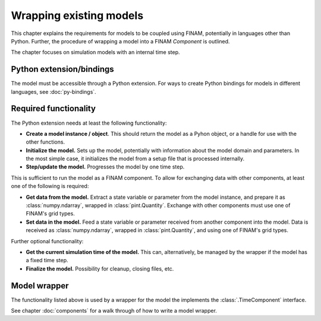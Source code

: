 ========================
Wrapping existing models
========================

This chapter explains the requirements for models to be coupled using FINAM,
potentially in languages other than Python.
Further, the procedure of wrapping a model into a FINAM `Component` is outlined.

The chapter focuses on simulation models with an internal time step.

Python extension/bindings
-------------------------

The model must be accessible through a Python extension.
For ways to create Python bindings for models in different languages, see :doc:`py-bindings`.

Required functionality
----------------------

The Python extension needs at least the following functionality:

* **Create a model instance / object**.
  This should return the model as a Pyhon object, or a handle for use with the other functions.
* **Initialize the model.**
  Sets up the model, potentially with information about the model domain and parameters.
  In the most simple case, it initializes the model from a setup file that is processed internally.
* **Step/update the model.** Progresses the model by one time step.

This is sufficient to run the model as a FINAM component.
To allow for exchanging data with other components, at least one of the following is required:

* **Get data from the model.**
  Extract a state variable or parameter from the model instance, and prepare it as :class:`numpy.ndarray`, wrapped in :class:`pint.Quantity`.
  Exchange with other components must use one of FINAM's grid types.
* **Set data in the model.**
  Feed a state variable or parameter received from another component into the model.
  Data is received as :class:`numpy.ndarray`, wrapped in :class:`pint.Quantity`,
  and using one of FINAM's grid types.

Further optional functionality:

* **Get the current simulation time of the model.**
  This can, alternatively, be managed by the wrapper if the model has a fixed time step.
* **Finalize the model.**
  Possibility for cleanup, closing files, etc.

Model wrapper
-------------

The functionality listed above is used by a wrapper for the model the implements the :class:`.TimeComponent` interface.

See chapter :doc:`components` for a walk through of how to write a model wrapper.
